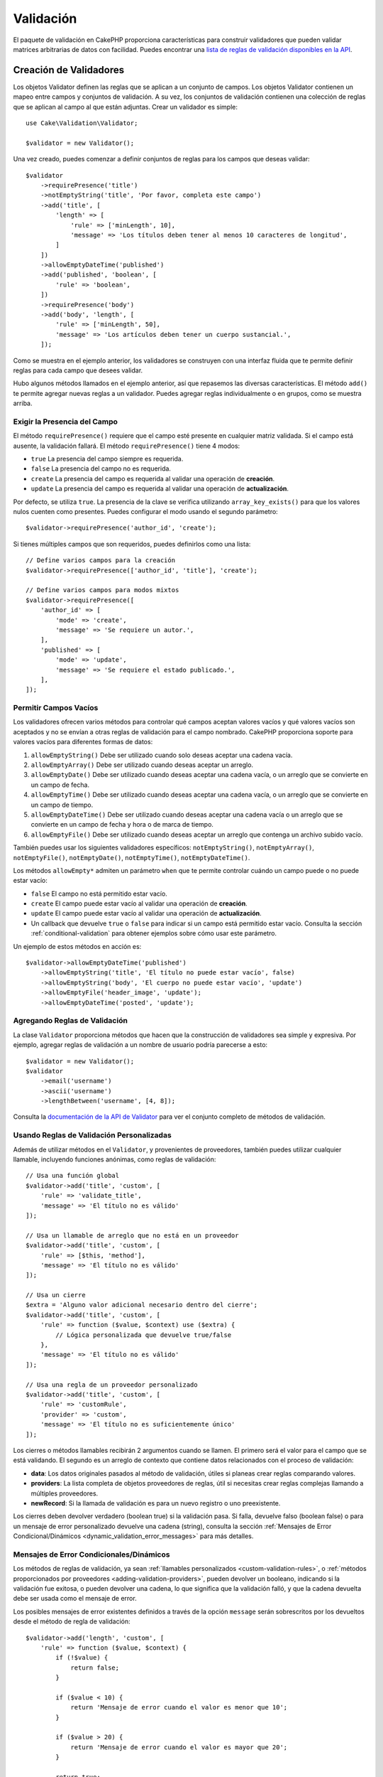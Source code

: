 Validación
##########

.. php:namespace:: Cake\Validation

El paquete de validación en CakePHP proporciona características para construir validadores que pueden validar matrices arbitrarias de datos con facilidad. Puedes encontrar una `lista de reglas de validación disponibles en la API
<https://api.cakephp.org/5.x/class-Cake.Validation.Validation.html>`__.

.. _creating-validators:

Creación de Validadores
=======================

.. php:class:: Validator

Los objetos Validator definen las reglas que se aplican a un conjunto de campos. Los objetos Validator contienen un mapeo entre campos y conjuntos de validación. A su vez, los conjuntos de validación contienen una colección de reglas que se aplican al campo al que están adjuntas. Crear un validador es simple::

    use Cake\Validation\Validator;

    $validator = new Validator();

Una vez creado, puedes comenzar a definir conjuntos de reglas para los campos que deseas validar::

    $validator
        ->requirePresence('title')
        ->notEmptyString('title', 'Por favor, completa este campo')
        ->add('title', [
            'length' => [
                'rule' => ['minLength', 10],
                'message' => 'Los títulos deben tener al menos 10 caracteres de longitud',
            ]
        ])
        ->allowEmptyDateTime('published')
        ->add('published', 'boolean', [
            'rule' => 'boolean',
        ])
        ->requirePresence('body')
        ->add('body', 'length', [
            'rule' => ['minLength', 50],
            'message' => 'Los artículos deben tener un cuerpo sustancial.',
        ]);

Como se muestra en el ejemplo anterior, los validadores se construyen con una interfaz fluida que te permite definir reglas para cada campo que desees validar.

Hubo algunos métodos llamados en el ejemplo anterior, así que repasemos las diversas características. El método ``add()`` te permite agregar nuevas reglas a un validador. Puedes agregar reglas individualmente o en grupos, como se muestra arriba.

Exigir la Presencia del Campo
-----------------------------

El método ``requirePresence()`` requiere que el campo esté presente en cualquier
matriz validada. Si el campo está ausente, la validación fallará. El
método ``requirePresence()`` tiene 4 modos:

* ``true`` La presencia del campo siempre es requerida.
* ``false`` La presencia del campo no es requerida.
* ``create`` La presencia del campo es requerida al validar una operación de **creación**.
* ``update`` La presencia del campo es requerida al validar una operación de **actualización**.

Por defecto, se utiliza ``true``. La presencia de la clave se verifica utilizando
``array_key_exists()`` para que los valores nulos cuenten como presentes. Puedes configurar
el modo usando el segundo parámetro::

    $validator->requirePresence('author_id', 'create');

Si tienes múltiples campos que son requeridos, puedes definirlos como una lista::

    // Define varios campos para la creación
    $validator->requirePresence(['author_id', 'title'], 'create');

    // Define varios campos para modos mixtos
    $validator->requirePresence([
        'author_id' => [
            'mode' => 'create',
            'message' => 'Se requiere un autor.',
        ],
        'published' => [
            'mode' => 'update',
            'message' => 'Se requiere el estado publicado.',
        ],
    ]);

Permitir Campos Vacíos
----------------------

Los validadores ofrecen varios métodos para controlar qué campos aceptan valores vacíos y
qué valores vacíos son aceptados y no se envían a otras reglas de validación para
el campo nombrado. CakePHP proporciona soporte para valores vacíos para diferentes formas
de datos:

#. ``allowEmptyString()`` Debe ser utilizado cuando solo deseas aceptar
   una cadena vacía.
#. ``allowEmptyArray()`` Debe ser utilizado cuando deseas aceptar un arreglo.
#. ``allowEmptyDate()`` Debe ser utilizado cuando deseas aceptar una cadena vacía,
   o un arreglo que se convierte en un campo de fecha.
#. ``allowEmptyTime()`` Debe ser utilizado cuando deseas aceptar una cadena vacía,
   o un arreglo que se convierte en un campo de tiempo.
#. ``allowEmptyDateTime()`` Debe ser utilizado cuando deseas aceptar una cadena vacía
   o un arreglo que se convierte en un campo de fecha y hora o de marca de tiempo.
#. ``allowEmptyFile()`` Debe ser utilizado cuando deseas aceptar un arreglo que
   contenga un archivo subido vacío.

También puedes usar los siguientes validadores específicos: ``notEmptyString()``, ``notEmptyArray()``, ``notEmptyFile()``, ``notEmptyDate()``, ``notEmptyTime()``, ``notEmptyDateTime()``.

Los métodos ``allowEmpty*`` admiten un parámetro ``when`` que te permite controlar
cuándo un campo puede o no puede estar vacío:

* ``false`` El campo no está permitido estar vacío.
* ``create`` El campo puede estar vacío al validar una operación de **creación**.
* ``update`` El campo puede estar vacío al validar una operación de **actualización**.
* Un callback que devuelve ``true`` o ``false`` para indicar si un campo está
  permitido estar vacío. Consulta la sección :ref:`conditional-validation` para obtener ejemplos sobre
  cómo usar este parámetro.

Un ejemplo de estos métodos en acción es::

    $validator->allowEmptyDateTime('published')
        ->allowEmptyString('title', 'El título no puede estar vacío', false)
        ->allowEmptyString('body', 'El cuerpo no puede estar vacío', 'update')
        ->allowEmptyFile('header_image', 'update');
        ->allowEmptyDateTime('posted', 'update');

Agregando Reglas de Validación
------------------------------

La clase ``Validator`` proporciona métodos que hacen que la construcción de validadores sea simple y expresiva. Por ejemplo, agregar reglas de validación a un nombre de usuario podría parecerse a esto::

    $validator = new Validator();
    $validator
        ->email('username')
        ->ascii('username')
        ->lengthBetween('username', [4, 8]);

Consulta la `documentación de la API de Validator
<https://api.cakephp.org/5.x/class-Cake.Validation.Validator.html>`_ para ver el conjunto completo de métodos de validación.

.. _custom-validation-rules:

Usando Reglas de Validación Personalizadas
------------------------------------------

Además de utilizar métodos en el ``Validator``, y provenientes de proveedores, también
puedes utilizar cualquier llamable, incluyendo funciones anónimas, como reglas de validación::

    // Usa una función global
    $validator->add('title', 'custom', [
        'rule' => 'validate_title',
        'message' => 'El título no es válido'
    ]);

    // Usa un llamable de arreglo que no está en un proveedor
    $validator->add('title', 'custom', [
        'rule' => [$this, 'method'],
        'message' => 'El título no es válido'
    ]);

    // Usa un cierre
    $extra = 'Alguno valor adicional necesario dentro del cierre';
    $validator->add('title', 'custom', [
        'rule' => function ($value, $context) use ($extra) {
            // Lógica personalizada que devuelve true/false
        },
        'message' => 'El título no es válido'
    ]);

    // Usa una regla de un proveedor personalizado
    $validator->add('title', 'custom', [
        'rule' => 'customRule',
        'provider' => 'custom',
        'message' => 'El título no es suficientemente único'
    ]);

Los cierres o métodos llamables recibirán 2 argumentos cuando se llamen. El primero
será el valor para el campo que se está validando. El segundo es un arreglo de contexto
que contiene datos relacionados con el proceso de validación:

- **data**: Los datos originales pasados al método de validación, útiles si
  planeas crear reglas comparando valores.
- **providers**: La lista completa de objetos proveedores de reglas, útil si
  necesitas crear reglas complejas llamando a múltiples proveedores.
- **newRecord**: Si la llamada de validación es para un nuevo registro o
  uno preexistente.

Los cierres deben devolver verdadero (boolean true) si la validación pasa. Si falla,
devuelve falso (boolean false) o para un mensaje de error personalizado devuelve una cadena (string), consulta la sección :ref:`Mensajes de Error Condicional/Dinámicos <dynamic_validation_error_messages>` para más detalles.

.. _dynamic_validation_error_messages:

Mensajes de Error Condicionales/Dinámicos
-----------------------------------------

Los métodos de reglas de validación, ya sean :ref:`llamables personalizados <custom-validation-rules>`,
o :ref:`métodos proporcionados por proveedores <adding-validation-providers>`, pueden devolver
un booleano, indicando si la validación fue exitosa, o pueden devolver
una cadena, lo que significa que la validación falló, y que la cadena devuelta
debe ser usada como el mensaje de error.

Los posibles mensajes de error existentes definidos a través de la opción ``message`` serán
sobrescritos por los devueltos desde el método de regla de validación::

    $validator->add('length', 'custom', [
        'rule' => function ($value, $context) {
            if (!$value) {
                return false;
            }

            if ($value < 10) {
                return 'Mensaje de error cuando el valor es menor que 10';
            }

            if ($value > 20) {
                return 'Mensaje de error cuando el valor es mayor que 20';
            }

            return true;
        },
        'message' => 'Mensaje de error genérico usado cuando se devuelve `false`'
    ]);

.. _conditional-validation:

Validación Condicional
----------------------

Al definir reglas de validación, puedes usar la clave ``on`` para definir cuándo
se debe aplicar una regla de validación. Si se deja sin definir, la regla siempre se
aplicará. Otros valores válidos son ``create`` y ``update``. Usar uno de estos
valores hará que la regla se aplique solo a operaciones de creación o actualización.

Además, puedes proporcionar una función llamable que determinará si una regla en particular
debe aplicarse o no::

    $validator->add('picture', 'file', [
        'rule' => ['mimeType', ['image/jpeg', 'image/png']],
        'on' => function ($context) {
            return !empty($context['data']['show_profile_picture']);
        }
    ]);

Puedes acceder a los otros valores de campo enviados usando el arreglo ``$context['data']``.
El ejemplo anterior hará que la regla para 'picture' sea opcional dependiendo de
si el valor de ``show_profile_picture`` está vacío. También podrías usar la
regla de validación ``uploadedFile`` para crear entradas de carga de archivos opcionales::

    $validator->add('picture', 'file', [
        'rule' => ['uploadedFile', ['optional' => true]],
    ]);

Los métodos ``allowEmpty*``, ``notEmpty*`` y ``requirePresence()`` también aceptarán
una función de devolución de llamada como su último argumento. Si está presente, la función de devolución de llamada
determina si la regla debe aplicarse o no. Por ejemplo, a veces se permite que un campo esté vacío::

    $validator->allowEmptyString('tax', 'Este campo es requerido', function ($context) {
        return !$context['data']['is_taxable'];
    });

De manera similar, un campo puede ser requerido para estar poblado cuando ciertas condiciones
se cumplen::

    $validator->notEmptyString('email_frequency', 'Este campo es requerido', function ($context) {
        return !empty($context['data']['wants_newsletter']);
    });

En el ejemplo anterior, el campo ``email_frequency`` no puede dejarse vacío si el
usuario desea recibir el boletín.

Además, también es posible requerir que un campo esté presente solo bajo ciertas
condiciones::

    $validator->requirePresence('full_name', function ($context) {
        if (isset($context['data']['action'])) {
            return $context['data']['action'] === 'subscribe';
        }
        return false;
    });
    $validator->requirePresence('email');

Esto requeriría que el campo ``full_name`` esté presente solo en caso de que el usuario
desea crear una suscripción, mientras que el campo ``email`` siempre sería
requerido.

El parámetro ``$context`` pasado a las devoluciones de llamada condicionales personalizadas contiene las
siguientes claves:

* ``data`` Los datos que se están validando.
* ``newRecord`` un booleano que indica si se está validando un registro nuevo o existente.
* ``field`` El campo actual que se está validando.
* ``providers`` Los proveedores de validación adjuntos al validador actual.


Marcando Reglas como las Últimas en Ejecutarse
----------------------------------------------

Cuando los campos tienen múltiples reglas, cada regla de validación se ejecutará incluso si el
anterior ha fallado. Esto te permite recopilar tantos errores de validación como
puedas en un solo paso. Si deseas detener la ejecución después de
que una regla específica haya fallado, puedes establecer la opción ``last`` en ``true``::

    $validator = new Validator();
    $validator
        ->add('body', [
            'minLength' => [
                'rule' => ['minLength', 10],
                'last' => true,
                'message' => 'Los comentarios deben tener un cuerpo sustancial.',
            ],
            'maxLength' => [
                'rule' => ['maxLength', 250],
                'message' => 'Los comentarios no pueden ser demasiado largos.',
            ],
        ]);

Si la regla minLength falla en el ejemplo anterior, la regla maxLength no se ejecutará.

Hacer que las Reglas sean 'last' por Defecto
============================================

Puedes hacer que la opción ``last`` se aplique automáticamente a cada regla que puedas usar
el método ``setStopOnFailure()`` para habilitar este comportamiento::

        public function validationDefault(Validator $validator): Validator
        {
            $validator
                ->setStopOnFailure()
                ->requirePresence('email', 'create')
                ->notBlank('email')
                ->email('email');

            return $validator;
        }

Cuando se habilita, todos los campos detendrán la validación en la primera regla que falle en lugar de
verificar todas las reglas posibles. En este caso, solo aparecerá un mensaje de error
bajo el campo del formulario.

Agregando Proveedores de Validación
-----------------------------------

Las clases ``Validator``, ``ValidationSet`` y ``ValidationRule`` no
proporcionan ningún método de validación por sí mismas. Las reglas de validación provienen de
'proveedores'. Puedes vincular cualquier número de proveedores a un objeto Validator.
Las instancias de Validator vienen con una configuración de proveedor 'predeterminada' automáticamente. El
proveedor predeterminado está mapeado a la clase :php:class:`~Cake\\Validation\\Validation`.
Esto hace que sea simple usar los métodos en esa clase como reglas de validación. Al usar Validadores y el ORM juntos, se configuran proveedores adicionales para los objetos de tabla y entidad. Puedes usar el método ``setProvider()``
para agregar cualquier proveedor adicional que tu aplicación necesite::

    $validator = new Validator();

    // Usa una instancia de objeto.
    $validator->setProvider('custom', $miObjeto);

    // Usa un nombre de clase. Los métodos deben ser estáticos.
    $validator->setProvider('custom', 'App\Model\Validation');

Los proveedores de validación pueden ser objetos o nombres de clases. Si se usa un nombre de clase, los
métodos deben ser estáticos. Para usar un proveedor que no sea 'predeterminado', asegúrate de establecer
la clave ``provider`` en tu regla::

    // Usa una regla del proveedor de la tabla
    $validator->add('title', 'custom', [
        'rule' => 'customTableMethod',
        'provider' => 'table'
    ]);

Si deseas agregar un ``proveedor`` a todos los objetos ``Validator`` que se creen
en el futuro, puedes usar el método ``addDefaultProvider()`` de la siguiente manera::

    use Cake\Validation\Validator;

    // Usa una instancia de objeto.
    Validator::addDefaultProvider('custom', $miObjeto);

    // Usa un nombre de clase. Los métodos deben ser estáticos.
    Validator::addDefaultProvider('custom', 'App\Model\Validation');

.. nota::

    Los ProveedoresPredeterminados deben agregarse antes de que se cree el objeto ``Validator``
    por lo tanto, **config/bootstrap.php** es el mejor lugar para configurar tus
    proveedores predeterminados.

Puedes usar el `plugin Localized <https://github.com/cakephp/localized>`_ para
obtener proveedores basados en países. Con este plugin, podrás validar
los campos del modelo, dependiendo de un país, por ejemplo::

    namespace App\Model\Table;

    use Cake\ORM\Table;
    use Cake\Validation\Validator;

    class PostsTable extends Table
    {
        public function validationDefault(Validator $validator): Validator
        {
            // agregar el proveedor al validador
            $validator->setProvider('fr', 'Cake\Localized\Validation\FrValidation');
            // usar el proveedor en una regla de validación de campo
            $validator->add('phoneField', 'myCustomRuleNameForPhone', [
                'rule' => 'phone',
                'provider' => 'fr'
            ]);

            return $validator;
        }
    }

El plugin localizado utiliza el código ISO de dos letras de los países para
la validación, como en, fr, de.

Hay algunos métodos que son comunes a todas las clases, definidas a través de la
`interfaz ValidationInterface <https://github.com/cakephp/localized/blob/master/src/Validation/ValidationInterface.php>`_::

    phone() para verificar un número de teléfono
    postal() para verificar un código postal
    personId() para verificar un ID de persona específico del país

Anidando Validadores
--------------------

Cuando validas :doc:`/core-libraries/form` con datos anidados, o cuando trabajas
con modelos que contienen tipos de datos de arreglo, es necesario validar los
datos anidados que tienes. CakePHP hace que sea simple agregar validadores a atributos específicos.
Por ejemplo, supón que estás trabajando con una base de datos no relacional
y necesitas almacenar un artículo y sus comentarios::

    $data = [
        'title' => 'Mejor artículo',
        'comments' => [
            ['comment' => ''],
        ],
    ];

Para validar los comentarios, usarías un validador anidado::

    $validator = new Validator();
    $validator->add('title', 'not-blank', ['rule' => 'notBlank']);

    $commentValidator = new Validator();
    $commentValidator->add('comment', 'not-blank', ['rule' => 'notBlank']);

    // Conecta los validadores anidados.
    $validator->addNestedMany('comments', $commentValidator);

    // Obtén todos los errores incluyendo aquellos de validadores anidados.
    $validator->validate($data);

Puedes crear relaciones 1:1 con ``addNested()`` y relaciones 1:N con ``addNestedMany()``. Con ambos métodos, los errores del validador anidado
contribuirán a los errores del validador principal e influirán en el resultado final.
Al igual que otras características del validador, los validadores anidados admiten mensajes de error y
aplicación condicional::

    $validator->addNestedMany(
        'comments',
        $commentValidator,
        'Comentario inválido',
        'create'
    );

El mensaje de error para un validador anidado se puede encontrar en la clave ``_nested``.

Creando Validadores Reutilizables
---------------------------------

Si bien definir validadores en línea donde se utilizan hace buen código de ejemplo, no conduce a aplicaciones mantenibles. En su lugar, deberías crear subclases de ``Validator`` para tu lógica de validación reutilizable::

    // En src/Model/Validation/ContactValidator.php
    namespace App\Model\Validation;

    use Cake\Validation\Validator;

    class ContactValidator extends Validator
    {
        public function __construct()
        {
            parent::__construct();
            // Agrega reglas de validación aquí.
        }
    }

Validando Datos
===============

Ahora que has creado un validador y has agregado las reglas que deseas, puedes comenzar a usarlo para validar datos. Los validadores pueden validar datos de arreglo. Por ejemplo, si deseas validar un formulario de contacto antes de crear y enviar un correo electrónico, podrías hacer lo siguiente::

    use Cake\Validation\Validator;

    $validator = new Validator();
    $validator
        ->requirePresence('email')
        ->add('email', 'validFormat', [
            'rule' => 'email',
            'message' => 'El correo electrónico debe ser válido',
        ])
        ->requirePresence('name')
        ->notEmptyString('name', 'Necesitamos tu nombre.')
        ->requirePresence('comment')
        ->notEmptyString('comment', 'Debes dar un comentario.');

    $errors = $validator->validate($this->request->getData());
    if (empty($errors)) {
        // Envía un correo electrónico.
    }

El método ``getErrors()`` devolverá un array no vacío cuando haya fallas de validación. El array devuelto de errores tendrá una estructura como esta::

    $errors = [
        'email' => ['El correo electrónico debe ser válido'],
    ];

Si tienes múltiples errores en un solo campo, se devolverá un array de mensajes de error por campo. Por defecto, el método ``getErrors()`` aplica reglas para el modo 'create'. Si deseas aplicar reglas de 'update', puedes hacer lo siguiente::

    $errors = $validator->validate($this->request->getData(), false);
    if (!$errors) {
        // Envía un correo electrónico.
    }

.. nota::

    Si necesitas validar entidades, debes usar métodos como
    :php:meth:`~Cake\\ORM\\Table::newEntity()`,
    :php:meth:`~Cake\\ORM\\Table::newEntities()`,
    :php:meth:`~Cake\\ORM\\Table::patchEntity()`,
    :php:meth:`~Cake\\ORM\\Table::patchEntities()`
    ya que están diseñados para eso.

Validando Datos de Entidad
==========================

La validación está destinada a verificar los datos de solicitud que provienen de formularios u otras interfaces de usuario utilizadas para poblar las entidades.

Los datos de solicitud se validan automáticamente cuando se utilizan los métodos ``newEntity()``, ``newEntities()``, ``patchEntity()`` o ``patchEntities()`` de la clase ``Table``::

    // En la clase ArticlesController
    $article = $this->Articles->newEntity($this->request->getData());
    if ($article->getErrors()) {
        // Haz el trabajo para mostrar mensajes de error.
    }

De manera similar, cuando necesitas validar múltiples entidades al mismo tiempo, puedes
usar el método ``newEntities()``::

    // En la clase ArticlesController
    $entities = $this->Articles->newEntities($this->request->getData());
    foreach ($entities as $entity) {
        if (!$entity->getErrors()) {
            $this->Articles->save($entity);
        }
    }

Los métodos ``newEntity()``, ``patchEntity()``, ``newEntities()`` y ``patchEntities()``
te permiten especificar qué asociaciones se validan y qué
conjuntos de validación aplicar usando el parámetro ``options``::

    $valid = $this->Articles->newEntity($article, [
        'associated' => [
            'Comments' => [
                'associated' => ['User'],
                'validate' => 'special',
            ],
        ],
    ]);

Aparte de validar datos proporcionados por el usuario, mantener la integridad de los datos independientemente
de dónde provengan es importante. Para resolver este problema, CakePHP ofrece un segundo
nivel de validación que se llama "reglas de aplicación". Puedes leer más sobre
ellas en la sección :ref:`Aplicando Reglas de Aplicación <application-rules>`.

Reglas de Validación Básicas del Núcleo
=======================================

CakePHP proporciona una suite básica de métodos de validación en la clase ``Validation``. La clase Validation contiene una variedad de métodos estáticos que proporcionan
validadores para varias situaciones de validación comunes.

La `documentación de la API
<https://api.cakephp.org/5.x/class-Cake.Validation.Validation.html>`_ para la
clase ``Validation`` proporciona una buena lista de las reglas de validación que están
disponibles, y su uso básico.

Algunos de los métodos de validación aceptan parámetros adicionales para definir condiciones de límite
o opciones válidas. Puedes proporcionar estas condiciones de límite y
opciones de la siguiente manera::

    $validator = new Validator();
    $validator
        ->add('title', 'minLength', [
            'rule' => ['minLength', 10],
        ])
        ->add('rating', 'validValue', [
            'rule' => ['range', 1, 5],
        ]);

Las reglas básicas que toman parámetros adicionales deben tener un array para la
clave ``rule`` que contenga la regla como el primer elemento y los parámetros adicionales como los parámetros restantes.
